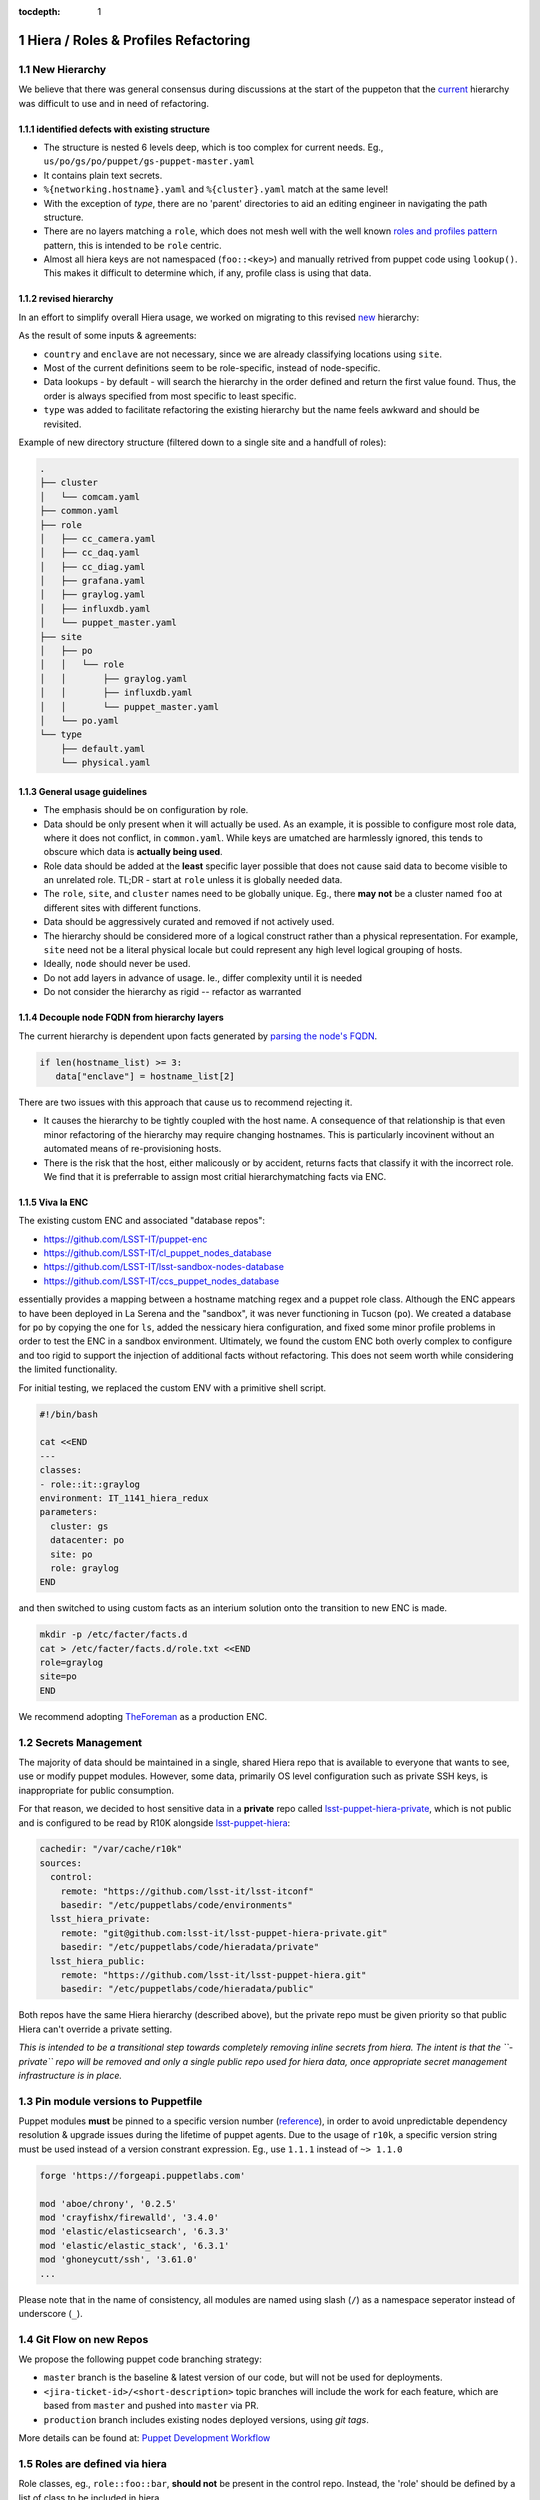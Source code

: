 :tocdepth: 1

.. Please do not modify tocdepth; will be fixed when a new Sphinx theme is shipped.

.. sectnum::

Hiera / Roles & Profiles Refactoring
====================================

New Hierarchy
-------------

We believe that there was general consensus during discussions at the start of the puppeton that the `current <https://github.com/LSST-IT/lsst-itconf/blob/ec3296fcd0d7ce91f13e9ea1993190719a66d699/hiera.yaml>`_ hierarchy was difficult to use and in need of refactoring.

.. code-block:: yaml
  :linenos:
  :emphasize-lines: 1-6

  - "%{country}/%{site}/%{enclave}/%{datacenter}/%{cluster}/%{networking.hostname}.yaml"
  - "%{country}/%{site}/%{enclave}/%{datacenter}/%{cluster}/%{cluster}.yaml"
  - "%{country}/%{site}/%{enclave}/%{datacenter}/%{datacenter}.yaml"
  - "%{country}/%{site}/%{enclave}/%{enclave}.yaml"
  - "%{country}/%{site}/%{site}.yaml"
  - "%{country}/%{country}.yaml"
  - "type/%{virtual}.yaml"
  - "type/default.yaml"
  - "common.yaml"

identified defects with existing structure
^^^^^^^^^^^^^^^^^^^^^^^^^^^^^^^^^^^^^^^^^^

- The structure is nested 6 levels deep, which is too complex for current needs. Eg., ``us/po/gs/po/puppet/gs-puppet-master.yaml``
- It contains plain text secrets.
- ``%{networking.hostname}.yaml`` and ``%{cluster}.yaml`` match at the same level!
- With the exception of `type`, there are no 'parent' directories to aid an editing engineer in navigating the path structure.
- There are no layers matching a ``role``, which does not mesh well with the well known `roles and profiles pattern <https://www.craigdunn.org/2012/05/239/>`_ pattern, this is intended to be ``role`` centric.
- Almost all hiera keys are not namespaced (``foo::<key>``) and manually retrived from puppet code using ``lookup()``.  This makes it difficult to determine which, if any, profile class is using that data.

revised hierarchy
^^^^^^^^^^^^^^^^^

In an effort to simplify overall Hiera usage, we worked on migrating to this revised `new <https://github.com/LSST-IT/lsst-itconf/blob/f1bc67d46679db44d74f4f1eb92e78bf7bd751fa/hiera.yaml>`_ hierarchy:

.. code-block:: yaml
  :linenos:

  - "node/%{fqdn}.yaml"
  - "site/%{site}/cluster/%{cluster}/role/%{role}.yaml"
  - "site/%{site}/cluster/%{cluster}.yaml"
  - "cluster/%{cluster}/role/%{role}.yaml"
  - "cluster/%{cluster}.yaml"
  - "site/%{site}/role/%{role}.yaml"
  - "site/%{site}.yaml"
  - "role/%{role}.yaml"
  - "role/%{role}/type/%{virtual}.yaml"
  - "type/%{virtual}.yaml"
  - "type/default.yaml"
  - "common.yaml"

As the result of some inputs & agreements:

- ``country`` and ``enclave`` are not necessary, since we are already classifying locations using ``site``.
- Most of the current definitions seem to be role-specific, instead of node-specific.
- Data lookups - by default - will search the hierarchy in the order defined and return the first value found. Thus, the order is always specified from most specific to least specific.
- ``type`` was added to facilitate refactoring the existing hierarchy but the name feels awkward and should be revisited.

Example of new directory structure (filtered down to a single site and a handfull of roles):

.. code-block:: yaml

  .
  ├── cluster
  │   └── comcam.yaml
  ├── common.yaml
  ├── role
  │   ├── cc_camera.yaml
  │   ├── cc_daq.yaml
  │   ├── cc_diag.yaml
  │   ├── grafana.yaml
  │   ├── graylog.yaml
  │   ├── influxdb.yaml
  │   └── puppet_master.yaml
  ├── site
  │   ├── po
  │   │   └── role
  │   │       ├── graylog.yaml
  │   │       ├── influxdb.yaml
  │   │       └── puppet_master.yaml
  │   └── po.yaml
  └── type
      ├── default.yaml
      └── physical.yaml

General usage guidelines
^^^^^^^^^^^^^^^^^^^^^^^^

- The emphasis should be on configuration by role.
- Data should be only present when it will actually be used.  As an example, it is possible to configure most role data, where it does not conflict, in ``common.yaml``. While keys are umatched are harmlessly ignored, this tends to obscure which data is **actually being used**.
- Role data should be added at the **least** specific layer possible that does not cause said data to become visible to an unrelated role. TL;DR - start at ``role`` unless it is globally needed data.
- The ``role``, ``site``, and ``cluster`` names need to be globally unique. Eg., there **may not** be a cluster named ``foo`` at different sites with different functions.
- Data should be aggressively curated and removed if not actively used.
- The hierarchy should be considered more of a logical construct rather than a physical representation.  For example, ``site`` need not be a literal physical locale but could represent any high level logical grouping of hosts.
- Ideally, ``node`` should never be used.
- Do not add layers in advance of usage. Ie., differ complexity until it is needed
- Do not consider the hierarchy as rigid -- refactor as warranted

Decouple node FQDN from hierarchy layers
^^^^^^^^^^^^^^^^^^^^^^^^^^^^^^^^^^^^^^^^

The current hierarchy is dependent upon facts generated by `parsing the node's FQDN <https://github.com/LSST-IT/lsst-itconf/blob/210094e9e421528337732a728bd4a71f4fe602ec/site/facts/facts.d/lsst_facts.py>`_.

.. code-block:: ruby

  if len(hostname_list) >= 3:
     data["enclave"] = hostname_list[2]

There are two issues with this approach that cause us to recommend rejecting it.

- It causes the hierarchy to be tightly coupled with the host name.  A consequence of that relationship is that even minor refactoring of the hierarchy may require changing hostnames.  This is particularly incovinent without an automated means of re-provisioning hosts.
- There is the risk that the host, either malicously or by accident, returns facts that classify it with the incorrect role. We find that it is preferrable to assign most critial hierarchymatching facts via ENC.

Viva la ENC
^^^^^^^^^^^

The existing custom ENC and associated "database repos":

- https://github.com/LSST-IT/puppet-enc
- https://github.com/LSST-IT/cl_puppet_nodes_database
- https://github.com/LSST-IT/lsst-sandbox-nodes-database
- https://github.com/LSST-IT/ccs_puppet_nodes_database

essentially provides a mapping between a hostname matching regex and a puppet role class.  Although the ENC appears to have been deployed in La Serena and the "sandbox", it was never functioning in Tucson (``po``). We created a database for ``po`` by copying the one for ``ls``, added the nessicary hiera configuration, and fixed some minor profile problems in order to test the ENC in a sandbox environment.  Ultimately, we found the custom ENC both overly complex to configure and too rigid to support the injection of additional facts without refactoring.  This does not seem worth while considering the limited functionality.

For initial testing, we replaced the custom ENV with a primitive shell script.

.. code-block:: bash

  #!/bin/bash

  cat <<END
  ---
  classes:
  - role::it::graylog
  environment: IT_1141_hiera_redux
  parameters:
    cluster: gs
    datacenter: po
    site: po
    role: graylog
  END

and then switched to using custom facts as an interium solution onto the transition to new ENC is made.

.. code-block:: bash

  mkdir -p /etc/facter/facts.d
  cat > /etc/facter/facts.d/role.txt <<END
  role=graylog
  site=po
  END

We recommend adopting `TheForeman <https://theforeman.org/>`_ as a production ENC.

Secrets Management
------------------

The majority of data should be maintained in a single, shared Hiera repo that is available to everyone that wants to see, use or modify puppet modules. However, some data, primarily OS level configuration such as private SSH keys, is inappropriate for public consumption.

For that reason, we decided to host sensitive data in a **private** repo called `lsst-puppet-hiera-private <https://github.com/LSST-IT/lsst-puppet-hiera-private>`_, which is not public and is configured to be read by R10K alongside `lsst-puppet-hiera <https://github.com/LSST-IT/lsst-puppet-hiera>`_:

.. code-block:: yaml

  cachedir: "/var/cache/r10k"
  sources:
    control:
      remote: "https://github.com/lsst-it/lsst-itconf"
      basedir: "/etc/puppetlabs/code/environments"
    lsst_hiera_private:
      remote: "git@github.com:lsst-it/lsst-puppet-hiera-private.git"
      basedir: "/etc/puppetlabs/code/hieradata/private"
    lsst_hiera_public:
      remote: "https://github.com/lsst-it/lsst-puppet-hiera.git"
      basedir: "/etc/puppetlabs/code/hieradata/public"

Both repos have the same Hiera hierarchy (described above), but the private repo must be given priority so that public Hiera can't override a private setting.

*This is intended to be a transitional step towards completely removing inline secrets from hiera.  The intent is that the ``-private`` repo will be removed and only a single public repo used for hiera data, once appropriate secret management infrastructure is in place.*

Pin module versions to Puppetfile
---------------------------------

Puppet modules **must** be pinned to a specific version number (`reference <https://github.com/LSST-IT/lsst-itconf/blob/c1f095db2d63fac5e6a7f62ff07bed054c12f031/Puppetfile>`_), in order to avoid unpredictable dependency resolution & upgrade issues during the lifetime of puppet agents.  Due to the usage of ``r10k``, a specific version string must be used instead of a version constrant expression.  Eg., use ``1.1.1`` instead of ``~> 1.1.0``

.. code-block:: ruby

  forge 'https://forgeapi.puppetlabs.com'

  mod 'aboe/chrony', '0.2.5'
  mod 'crayfishx/firewalld', '3.4.0'
  mod 'elastic/elasticsearch', '6.3.3'
  mod 'elastic/elastic_stack', '6.3.1'
  mod 'ghoneycutt/ssh', '3.61.0'
  ...

Please note that in the name of consistency, all modules are named using slash (``/``) as a namespace seperator instead of underscore (``_``).

Git Flow on new Repos
---------------------

We propose the following puppet code branching strategy:

- ``master`` branch is the baseline & latest version of our code, but will not be used for deployments.
- ``<jira-ticket-id>/<short-description>`` topic branches will include the work for each feature, which are based from ``master`` and pushed into ``master`` via PR.
- ``production`` branch includes existing nodes deployed versions, using *git tags*.

More details can be found at: `Puppet Development Workflow <https://confluence.lsstcorp.org/display/puppet/Puppet+Development+-+Workflow#/>`_

Roles are defined via hiera
---------------------------

Role classes, eg., ``role::foo::bar``, **should not** be present in the control repo.  Instead, the 'role' should be defined by a list of class to be included in hiera.

Example of direct class inclusion from hiera role layer (``role/bar.yaml``):

.. code-block:: yaml

  ---
  classes:
    - "profile::default"
    - "profile::foo::bar"

As a ``role`` class should only ever be composed of ``include`` statements, this removes boilerplate and reduces the minimum number of files related to a role.  It also is intended to shift the focus on configuration/composition into the hiera repo.

For the immediate future, profile classes should continue to be used, and **only** profile classes should be directly included via hiera.  This restriction is intended to avoid developer confusion.

Use automatic class parameter lookup
------------------------------------

- ``lookup()`` should only be used in **exception circumstances**; the implimentation of magic or an extreme case where data can't easily be deduplicated by with hiera layers.
- Typically, data should 'flow' from hiera to profile classes via parameters
- Configuration data for non-profile classes should generally **not be** passed through a profile and configured in code but instead be set directly in hiera.

As an example, the name of the tz would be set directly on the ``timezone``
class.

.. code-block:: yaml

  ---
  timezone::timezone: "UTC"

Use the stdlib mod
------------------

There are several useful functions avaiable in `stdlib <https://forge.puppet.com/puppetlabs/stdlib>`_.  Using these functions may save development effort and improve code readability.

Consider this `example <https://github.com/LSST-IT/lsst-itconf/blob/cb90979d588a7ef8c6c2b9c18314a96bd84d043f/site/profile/manifests/it/puppet_master.pp#L226-L244>`_ from the ``profile::it::puppet_master`` class:

.. code-block:: puppet

  if $hiera_id_rsa_path and $hiera_id_rsa_path =~ /(.*\/)(.*\id_rsa)/ {
     $base_path = $1
     $dir = split($base_path, '/')
     $filename = $2
  ...

which may essentially be replaced with the `basename <https://forge.puppet.com/puppetlabs/stdlib#basename>`_ and `ensure_resources <https://forge.puppet.com/puppetlabs/stdlib#ensure_resources>`_ functions.

.. code-block:: puppet

  if $hiera_id_rsa_path {
   $dir      = dirname($hiera_id_rsa_path)
   $filename = basename($hiera_id_rsa_path)
  ...

Be aware of type autorequire
----------------------------

The existing roles and profiles contain many examples of ``file`` resources using the ``require`` meta-parameter to introduce a dependency upon the parent directory.

Consider this `example <https://github.com/LSST-IT/lsst-itconf/blob/cb90979d588a7ef8c6c2b9c18314a96bd84d043f/site/profile/manifests/it/puppet_master.pp#L189-L192>`_:

.. code-block:: puppet

  file{ '/root/.ssh/known_hosts':
    ensure  => present,
    require => File['/root/.ssh/']
  }

this code is equivalent:

.. code-block:: puppet

  file{ '/root/.ssh/known_hosts':
    ensure  => present,
  }

as the ``file`` type will `autorequire <https://puppet.com/docs/puppet/6.7/types/file.html#file-description>`_ the `parent directory <https://github.com/puppetlabs/puppet/blob/6c257fc7827989c2af2901f974666f0f23611153/lib/puppet/type/file.rb#L357-L389>`_ along with resources for the ``user`` and ``group``.

declare data type of class parameters
-------------------------------------

The data type of every profile class parameter must be declared.  This functions as a sanity check against hiera data type errors.

.. code-block:: puppet

  class profile::foo(
    Variant[Hash[String, String], Undef] $bar = undef,
  ) {

Make heavy usage of the forge
-----------------------------

Check the forge before writing a new module or a profile that is anything but a list of direct inclusions.

As an example, prefer:

.. code-block:: puppet

   include timezone

`Instead of <https://github.com/LSST-IT/lsst-itconf/blob/8d2b2fe9279dacb6914881859b933d40506ce949/site/profile/manifests/default.pp#L152-L158>`_:

.. code-block:: puppet

  exec { 'set-timezone':
    provider => 'shell',
    command  => '/bin/timedatectl set-timezone UTC',
    returns  => [0],
    onlyif   => "test -z \"$(ls -l /etc/localtime | grep -o UTC)\""
  }

As a general rule, it should not be necessary to use ``exec`` to manage base os resources.  Check the forge for a suitable module before resorting to ``exec`` resources.

Be aware that **all** puppet functions are parse order dependent
----------------------------------------------------------------

There are many examples of ``defined()`` being used. However, it is critical to be aware that all duplicate declarations of a resources must be similarly protected. Otherwise, catalog complilation may fail when the parse order changes.  `ensure_resources <https://forge.puppet.com/puppetlabs/stdlib#ensure_resources>`_ from stdlib should be preferred.


CI Checks
---------

A few TravisCI jobs have been added to Hiera repos, to run code quality checks:

- **Yamllint**: checks the validity of each yaml file in the repo, against rules like indentation, quotes or comments. Sample yamllint rules can be found in `here <https://github.com/LSST-IT/lsst-puppet-hiera/blob/893451a96f975c21eed06eb206a07a2b07af317a/.yamllint.yaml>`_, and sample CI job configurations for yamllint can be found in `here <https://github.com/LSST-IT/lsst-puppet-hiera/blob/893451a96f975c21eed06eb206a07a2b07af317a/.travis.yml#L8>`_.
- **Markdownlint**: checks the validity of each markdown file in the repo, again rules like line length, unused lines or inline HTML. Sample markdownlint rules can be found in `here <https://github.com/LSST-IT/lsst-puppet-hiera/blob/893451a96f975c21eed06eb206a07a2b07af317a/.mdl_style.rb>`_, and sample CI job configurations for markdownlint can be found in `here <https://github.com/LSST-IT/lsst-puppet-hiera/blob/893451a96f975c21eed06eb206a07a2b07af317a/.travis.yml#L13>`_.

``lsst-puppet-hiera`` and ``lsst-puppet-hiera-private`` CI jobs statuses are exposed with a badge, at the beginning of each README file.

.. figure:: /_static/travis-badge.png

   :name: fig-travis-badge
   :alt: TravisCI Status Badge
   :scale: 40 %

The control repo includes the above travis checks but adds sanity checks from several puppet and ruby linting tools.

See the `.travis.yaml <https://github.com/LSST-IT/lsst-itconf/blob/develop/.travis.yml#L19>`_ for details.

Tested setups
-------------

The new Hiera hierachy (composed by two repos) has been tested in the following hosts, after setting up their facts manually in ``facts.d`` folder:

======================= ===================== ==============
Hostname                Service               Puppet Profile
======================= ===================== ==============
``gs-puppet-master``    Puppet Master Tucscon `puppet_master.pp <https://github.com/LSST-IT/lsst-itconf/blob/d51cc1a4566f2aa7808c3ecaf7f6aefba0dc4fb0/site/profile/manifests/it/puppet_master.pp>`_
``gs-grafana-node-01``  Grafana               `grafana.pp <https://github.com/LSST-IT/lsst-itconf/blob/d51cc1a4566f2aa7808c3ecaf7f6aefba0dc4fb0/site/profile/manifests/it/grafana.pp>`_
``gs-graylog-node-01``  Graylog               `graylog.pp <https://github.com/LSST-IT/lsst-itconf/blob/d51cc1a4566f2aa7808c3ecaf7f6aefba0dc4fb0/site/profile/manifests/it/graylog.pp>`_
``gs-influxdb-node-01`` InfluxDB              `influxdb.pp <https://github.com/LSST-IT/lsst-itconf/blob/d51cc1a4566f2aa7808c3ecaf7f6aefba0dc4fb0/site/profile/manifests/it/influxdb.pp>`_
``ats-shutter-hcu``     ats header service?   Not modified per @mareuter
======================= ===================== ==============

Style Guide(s)
--------------

Git commit messages
^^^^^^^^^^^^^^^^^^^

See https://developer.lsst.io/work/flow.html#appendix-commit-message-best-practices

Puppet code
^^^^^^^^^^^

We propose that the `puppetlabs style guide <https://puppet.com/docs/puppet/6.7/style_guide.html>`_ be adopted for puppet code.

Note that class names are not fully qualfied. Eg., ``foo::bar`` is now prefered over ``::foo::bar``.

YAML markup
^^^^^^^^^^^

- Indenting (2 spaces; lists are indented)
- double space quotes are used for all strings until single space is required because of escape sequences
- No space between key name and ``:``
- Lists and maps/hashes/dicts/associative arrays use the indended multi-line form
- Role names use ``_`` instead of ``-``
- Avoid useless headers/comments as stale/excessive comments are often worse than no-comment. Eg., It is not nessicary to explain that ``role/foo.yaml`` is the ``foo`` role.
- Boolean values are `true` and `false` (lowercase only)
- ``site``, ``role``, and ``cluster`` names must be unique
- Break comment lines at 80cols
- No dangling whitespace

Puppetfile
^^^^^^^^^^

- treated as ruby code and linted by ``rubocop``
- use ``/`` instead of ``-`` in module names

TODO
----

- TODO confirm with Tiago & Chile Team which hierarchies/profiles are unused (e.g. EFD)
- Check if EFD, ATS or CCS definitions are being used. This will eventually remove ``datacenter`` hierarchy.
- Remove ``type`` hierarchies, blocked as the moment by telegraf definitions.

Comcam Servers Setup
====================

Setup
-----

As a Proof-of-Concept, a Foreman server has been set up in Tucson to manage puppet infrastructure for Comcam servers. `Foreman <https://www.theforeman.org>`_ is a service that allows to configure Puppet environments using a Web UI, and includes bare metal provisioning & automated configuration features, like:

- Host inventory.
- DHCP, DNS, TFTP and PXE boot services.
- Customizable operating system templates.
- Puppet master server.
- Puppet node classifier.
- Node auditing reports.
- Rest API, and linux CLI.
- IPMI integration.

Foreman installation
--------------------

.. TODO JCH could you help me to explain this section? (it'd be great to have screenshots of Foreman, or configuration repo references)
- explain what is included (DHCP, TFTP, PXE, Puppet Master, DNS, report processor), and if anything was installed manually before foreman
- explain manual installations (DNS)
- show the usage of foreman hammer
- explain OS, groups, organizations,... setups in foreman UI
- r10k manual setup
- smee webhook integration to automate r10k
- kickstart scripts customization

Clients set up
--------------

.. TODO JCH could you help me to explain this section?
- iDrac setup
- PXE boot

Misc frustrations
-----------------

- no DNS
- no central auth

TO DOs
------

- doc or puppetize foreman install/bootstrap
- develop hammer (cli) or psql scripts to allow boot strapping a foreman install without requiring manual configuration
- resolve ipmitool/lanplus not being able to communicate with idrac IPMIv2 implimentation
- Dell UEFI firmware boots extremely slowly... see if this can be speed up by disabling boot device probing on PCIe slot which show not be booted from.
- Find a replacement for the puppetlabs agent module as it is strangely inflexible
- disable ipv6
- investigate uefi boot order magically changing to put the perc control first; needs to be set to pxe (pref. by ipmi) for foreman to reprovision a node
- the r10k/smee webhook proxying should be replaced with a more production appropriate system. There are examples of webhook -> aws api gateway -> lambda -> sns.

.. .. rubric:: References

.. Make in-text citations with: :cite:`bibkey`.

.. .. bibliography:: local.bib lsstbib/books.bib lsstbib/lsst.bib lsstbib/lsst-dm.bib lsstbib/refs.bib lsstbib/refs_ads.bib
..    :style: lsst_aa
